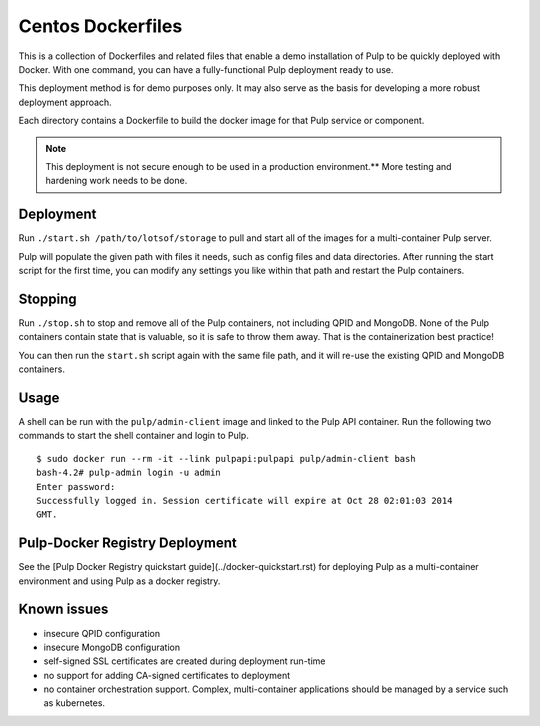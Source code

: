 Centos Dockerfiles
==================

This is a collection of Dockerfiles and related files that enable a demo
installation of Pulp to be quickly deployed with Docker. With one command,
you can have a fully-functional Pulp deployment ready to use.

This deployment method is for demo purposes only. It may also serve as the basis
for developing a more robust deployment approach. 

Each directory contains a Dockerfile to build the docker image for that Pulp
service or component.

.. note:: This deployment is not secure enough to be used in a production environment.** More testing and hardening work needs to be done.

Deployment
----------

Run ``./start.sh /path/to/lotsof/storage`` to pull and start all of the
images for a multi-container Pulp server.

Pulp will populate the given path with files it needs, such as config files and
data directories. After running the start script for the first time, you can
modify any settings you like within that path and restart the Pulp containers.

Stopping
--------

Run ``./stop.sh`` to stop and remove all of the Pulp containers, not including
QPID and MongoDB. None of the Pulp containers contain state that is valuable,
so it is safe to throw them away. That is the containerization best practice!

You can then run the ``start.sh`` script again with the same file path, and it will
re-use the existing QPID and MongoDB containers.

Usage
-----

A shell can be run with the ``pulp/admin-client`` image and linked to the Pulp
API container. Run the following two commands to start the shell container and
login to Pulp.

::

    $ sudo docker run --rm -it --link pulpapi:pulpapi pulp/admin-client bash
    bash-4.2# pulp-admin login -u admin
    Enter password: 
    Successfully logged in. Session certificate will expire at Oct 28 02:01:03 2014
    GMT.


Pulp-Docker Registry Deployment
-------------------------------

See the [Pulp Docker Registry quickstart guide](../docker-quickstart.rst) for deploying Pulp as a multi-container environment and using Pulp as a docker registry.

Known issues
------------

* insecure QPID configuration
* insecure MongoDB configuration
* self-signed SSL certificates are created during deployment run-time
* no support for adding CA-signed certificates to deployment
* no container orchestration support. Complex, multi-container applications should be managed by a service such as kubernetes.

